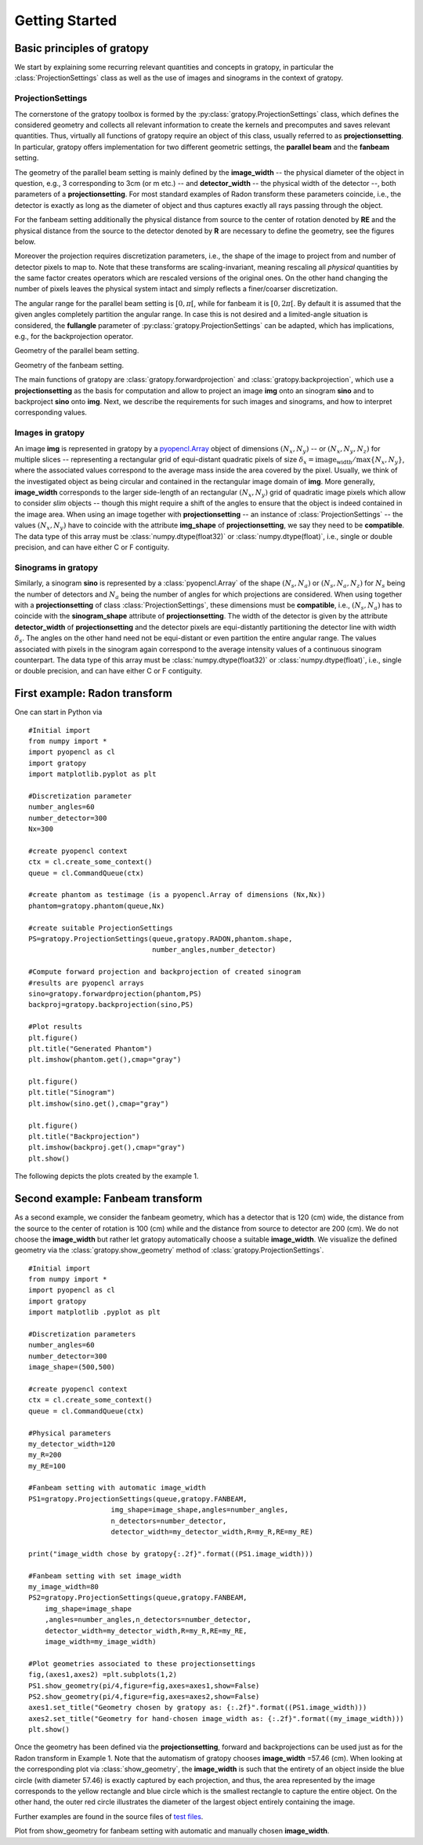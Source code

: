 Getting Started
****************

Basic principles of gratopy 
============================

We start by explaining some recurring relevant quantities and concepts in gratopy, in particular the :class:`ProjectionSettings` class as well as the use of images and sinograms in the context of gratopy.

ProjectionSettings
-------------------

The cornerstone of the gratopy toolbox is formed by the :py:class:`gratopy.ProjectionSettings` class, which defines the considered geometry and collects all relevant 
information to create the kernels and precomputes and saves
relevant quantities. Thus, virtually all functions of gratopy require an object of this class, usually referred to as **projectionsetting**. 
In particular, gratopy offers implementation for two different geometric settings, the **parallel beam** and the **fanbeam** setting. 

The geometry of the parallel beam setting is mainly defined by the **image_width** -- the physical diameter of the object in question, e.g., 3 corresponding to 3cm (or m etc.) -- and **detector_width** -- the physical width of the detector --,
both parameters of a **projectionsetting**. For most standard examples of Radon transform these parameters coincide, i.e., the detector is exactly as long as the diameter of object and thus captures exactly all rays passing through the object. 

For the fanbeam setting additionally the physical distance from source to the center of rotation denoted by **RE** and the physical distance from the source to the detector denoted by **R** are necessary to define 
the geometry, see the figures below. 

Moreover the projection requires discretization parameters, i.e., the shape of the image to project from and number of detector pixels to map to. Note that these transforms are scaling-invariant,
meaning rescaling all *physical* quantities by the same factor creates operators which are rescaled versions of the original ones. On the other hand changing the number of pixels leaves the 
physical system intact and simply reflects a finer/coarser discretization.

The angular range for the parallel beam setting is :math:`[0,\pi[`, while for fanbeam it is :math:`[0,2\pi[`. 
By default it is assumed that the given angles completely partition the angular range. In case this is not desired  and a limited-angle situation
is considered, the **fullangle** parameter of :py:class:`gratopy.ProjectionSettings` can be adapted, which has implications, e.g.,
for the backprojection operator.


.. image:: graphics/radon-1.png
    :width: 5000
    :alt: Depiction of parallel beam geometry
    
Geometry of the parallel beam setting.

	
.. image:: graphics/ranbeam-1.png
    :width: 5000
    :alt: Depiction of fan beam geometry
    
Geometry of the fanbeam setting.


The main functions of gratopy are  :class:`gratopy.forwardprojection` and :class:`gratopy.backprojection`, which use a **projectionsetting** as the basis for computation and allow to project 
an image **img** onto an sinogram **sino** and to backproject **sino** onto **img**. Next, we describe the requirements for such images and sinograms, and how to interpret corresponding values.

 
Images in gratopy
-------------------

An image **img** is represented in gratopy by a `pyopencl.Array  <https://documen.tician.de/pyopencl/array.html>`_ object of dimensions :math:`(N_x,N_y)`   
-- or :math:`(N_x,N_y,N_z)` for multiple slices -- representing a rectangular grid of equi-distant quadratic pixels of size :math:`\delta_x=\text{image_width}/\max\{N_x,N_y\}`,
where the associated values correspond to the average mass inside the area covered by the pixel. Usually, we think of the investigated object as being circular and contained in the rectangular image domain of **img**. More generally, **image_width** corresponds to the larger side-length of an rectangular :math:`(N_x,N_y)` grid  of quadratic image pixels   which allow to consider *slim* objects -- 
though this might require a shift of the angles to ensure that the object is indeed contained in the image area.  
When using an image together with **projectionsetting** -- an instance of :class:`ProjectionSettings` --  the values :math:`(N_x,N_y)` have to coincide with the attribute **img_shape** of **projectionsetting**, we say they need to be **compatible**. The data type
of this array must be :class:`numpy.dtype(float32)` or :class:`numpy.dtype(float)`, i.e., single or double precision, and can have either C or F contiguity. 
 
Sinograms in gratopy
------------------------

Similarly, a sinogram  **sino** is represented by a :class:`pyopencl.Array`  of the shape :math:`(N_s,N_a)` or :math:`(N_s,N_a,N_z)` for :math:`N_s` being the number of detectors and :math:`N_a` being the number of angles for which projections are considered. 
When using together with a **projectionsetting** of class :class:`ProjectionSettings`, these dimensions must be **compatible**, i.e., :math:`(N_s,N_a)` has to coincide with the  **sinogram_shape** attribute of **projectionsetting**. 
The width of the detector is given by the attribute **detector_width** of **projectionsetting** and the detector pixels are equi-distantly partitioning the detector line with width 
:math:`\delta_s`. The angles on the other hand need not be equi-distant or even partition the entire angular range. The values associated with pixels in the sinogram again correspond to the average
intensity values of a continuous sinogram counterpart. The data type of this array must be :class:`numpy.dtype(float32)` or :class:`numpy.dtype(float)`, i.e., single or double precision, and can have either C or F contiguity.
 






First example: Radon transform
===============================

One can start in Python via
::

    #Initial import
    from numpy import *
    import pyopencl as cl
    import gratopy
    import matplotlib.pyplot as plt
    
    #Discretization parameter
    number_angles=60
    number_detector=300
    Nx=300

    #create pyopencl context
    ctx = cl.create_some_context()
    queue = cl.CommandQueue(ctx)
	
    #create phantom as testimage (is a pyopencl.Array of dimensions (Nx,Nx))
    phantom=gratopy.phantom(queue,Nx)
	
    #create suitable ProjectionSettings
    PS=gratopy.ProjectionSettings(queue,gratopy.RADON,phantom.shape,
                                  number_angles,number_detector)
		
    #Compute forward projection and backprojection of created sinogram
    #results are pyopencl arrays	
    sino=gratopy.forwardprojection(phantom,PS)
    backproj=gratopy.backprojection(sino,PS)

    #Plot results
    plt.figure()
    plt.title("Generated Phantom")
    plt.imshow(phantom.get(),cmap="gray")
    
    plt.figure()
    plt.title("Sinogram")
    plt.imshow(sino.get(),cmap="gray")

    plt.figure()
    plt.title("Backprojection")
    plt.imshow(backproj.get(),cmap="gray")
    plt.show()

The following depicts the plots created by the example 1.

.. image:: graphics/Phantom.png
    :width: 5000

.. image:: graphics/Sinogram.png
    :width: 5000
    
.. image:: graphics/Backprojection.png
    :width: 5000


Second example: Fanbeam transform
=================================
As a second example, we consider the fanbeam geometry, which has a detector that is 120 (cm) wide, the distance from the source to the center of rotation is 100 (cm)
while and the distance from source to detector are 200 (cm). We do not choose the **image_width** but rather let gratopy automatically choose a suitable **image_width**. We visualize the defined geometry via the :class:`gratopy.show_geometry` method of  :class:`gratopy.ProjectionSettings`. 
::

    #Initial import
    from numpy import *
    import pyopencl as cl
    import gratopy
    import matplotlib .pyplot as plt
    
    #Discretization parameters
    number_angles=60
    number_detector=300
    image_shape=(500,500)
	
    #create pyopencl context
    ctx = cl.create_some_context()
    queue = cl.CommandQueue(ctx)

    #Physical parameters
    my_detector_width=120
    my_R=200
    my_RE=100
	
    #Fanbeam setting with automatic image_width
    PS1=gratopy.ProjectionSettings(queue,gratopy.FANBEAM,
			img_shape=image_shape,angles=number_angles,
			n_detectors=number_detector, 
                        detector_width=my_detector_width,R=my_R,RE=my_RE)
    
    print("image_width chose by gratopy{:.2f}".format((PS1.image_width)))

    #Fanbeam setting with set image_width
    my_image_width=80    
    PS2=gratopy.ProjectionSettings(queue,gratopy.FANBEAM,
        img_shape=image_shape
        ,angles=number_angles,n_detectors=number_detector, 
        detector_width=my_detector_width,R=my_R,RE=my_RE,
        image_width=my_image_width)

    #Plot geometries associated to these projectionsettings
    fig,(axes1,axes2) =plt.subplots(1,2)
    PS1.show_geometry(pi/4,figure=fig,axes=axes1,show=False)
    PS2.show_geometry(pi/4,figure=fig,axes=axes2,show=False)
    axes1.set_title("Geometry chosen by gratopy as: {:.2f}".format((PS1.image_width)))
    axes2.set_title("Geometry for hand-chosen image_width as: {:.2f}".format((my_image_width)))
    plt.show()
    
Once the geometry has been defined via the **projectionsetting**, forward and backprojections can be used just as for the Radon transform in Example 1.
Note that the automatism of gratopy chooses **image_width** =57.46 (cm). When looking at the corresponding plot via :class:`show_geometry`, the **image_width** is such that the entirety of an object inside 
the blue circle (with diameter 57.46) is exactly captured by each projection, and thus, the area represented by the image corresponds to the yellow rectangle and blue circle which is the smallest rectangle to capture the entire object. On the other hand, the outer red circle illustrates the diameter of the largest object entirely containing the image.

Further examples are found in the source files of `test files <test_examples.html>`_. 

.. image:: graphics/figure-1.png
    :width: 5000
    :align: center

Plot from show_geometry for fanbeam setting with automatic and manually chosen **image_width**.

